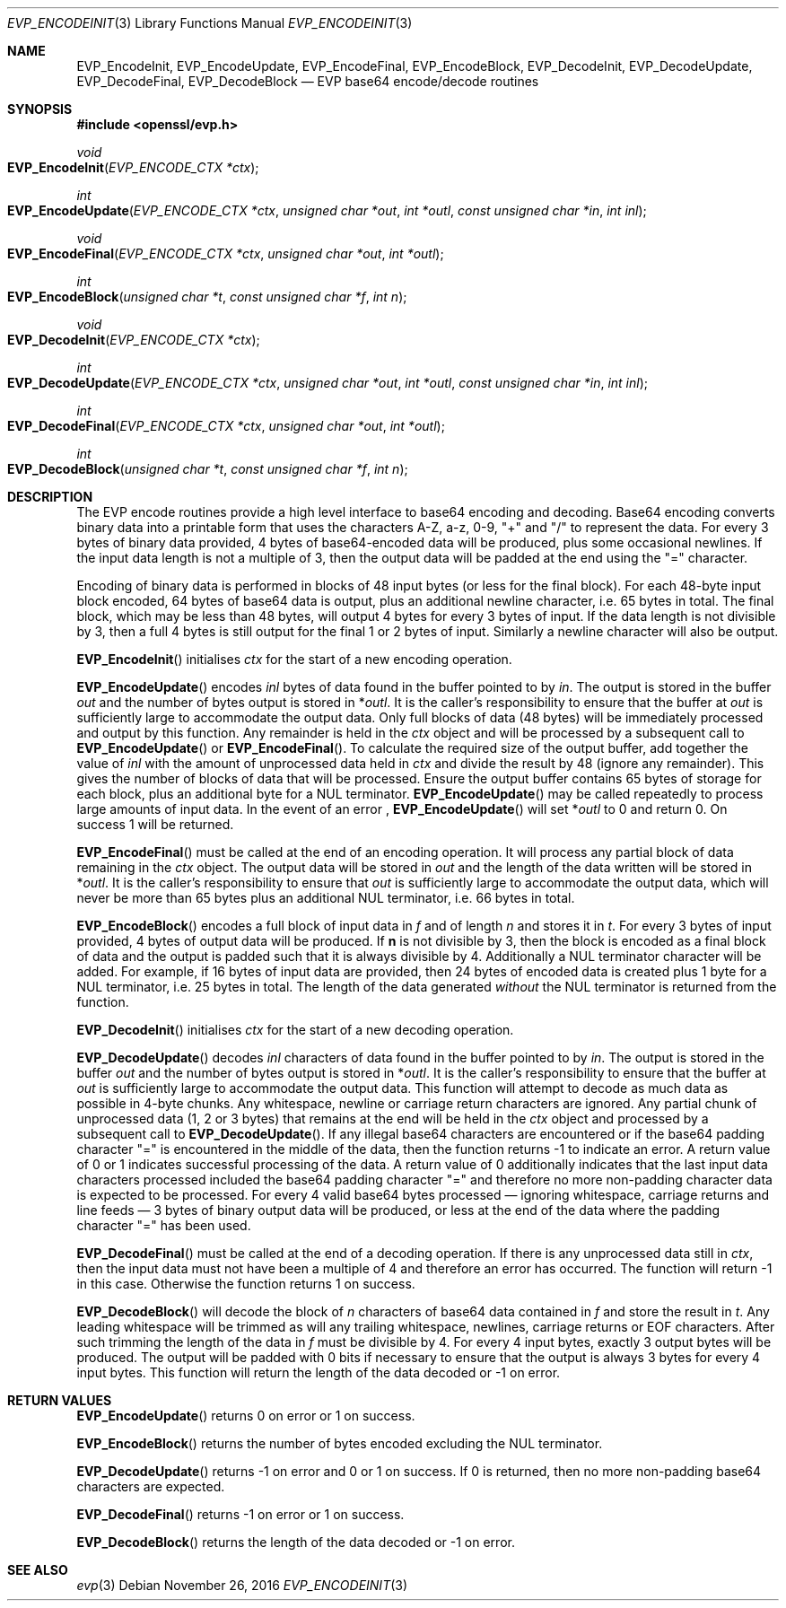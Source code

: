 .\"	$OpenBSD: EVP_EncodeInit.3,v 1.2 2016/11/26 19:16:58 jmc Exp $
.\"	OpenSSL f430ba31 Jun 19 19:39:01 2016 +0200
.\"
.\" This file was written by Matt Caswell <matt@openssl.org>.
.\" Copyright (c) 2016 The OpenSSL Project.  All rights reserved.
.\"
.\" Redistribution and use in source and binary forms, with or without
.\" modification, are permitted provided that the following conditions
.\" are met:
.\"
.\" 1. Redistributions of source code must retain the above copyright
.\"    notice, this list of conditions and the following disclaimer.
.\"
.\" 2. Redistributions in binary form must reproduce the above copyright
.\"    notice, this list of conditions and the following disclaimer in
.\"    the documentation and/or other materials provided with the
.\"    distribution.
.\"
.\" 3. All advertising materials mentioning features or use of this
.\"    software must display the following acknowledgment:
.\"    "This product includes software developed by the OpenSSL Project
.\"    for use in the OpenSSL Toolkit. (http://www.openssl.org/)"
.\"
.\" 4. The names "OpenSSL Toolkit" and "OpenSSL Project" must not be used to
.\"    endorse or promote products derived from this software without
.\"    prior written permission. For written permission, please contact
.\"    openssl-core@openssl.org.
.\"
.\" 5. Products derived from this software may not be called "OpenSSL"
.\"    nor may "OpenSSL" appear in their names without prior written
.\"    permission of the OpenSSL Project.
.\"
.\" 6. Redistributions of any form whatsoever must retain the following
.\"    acknowledgment:
.\"    "This product includes software developed by the OpenSSL Project
.\"    for use in the OpenSSL Toolkit (http://www.openssl.org/)"
.\"
.\" THIS SOFTWARE IS PROVIDED BY THE OpenSSL PROJECT ``AS IS'' AND ANY
.\" EXPRESSED OR IMPLIED WARRANTIES, INCLUDING, BUT NOT LIMITED TO, THE
.\" IMPLIED WARRANTIES OF MERCHANTABILITY AND FITNESS FOR A PARTICULAR
.\" PURPOSE ARE DISCLAIMED.  IN NO EVENT SHALL THE OpenSSL PROJECT OR
.\" ITS CONTRIBUTORS BE LIABLE FOR ANY DIRECT, INDIRECT, INCIDENTAL,
.\" SPECIAL, EXEMPLARY, OR CONSEQUENTIAL DAMAGES (INCLUDING, BUT
.\" NOT LIMITED TO, PROCUREMENT OF SUBSTITUTE GOODS OR SERVICES;
.\" LOSS OF USE, DATA, OR PROFITS; OR BUSINESS INTERRUPTION)
.\" HOWEVER CAUSED AND ON ANY THEORY OF LIABILITY, WHETHER IN CONTRACT,
.\" STRICT LIABILITY, OR TORT (INCLUDING NEGLIGENCE OR OTHERWISE)
.\" ARISING IN ANY WAY OUT OF THE USE OF THIS SOFTWARE, EVEN IF ADVISED
.\" OF THE POSSIBILITY OF SUCH DAMAGE.
.\"
.Dd $Mdocdate: November 26 2016 $
.Dt EVP_ENCODEINIT 3
.Os
.Sh NAME
.Nm EVP_EncodeInit ,
.Nm EVP_EncodeUpdate ,
.Nm EVP_EncodeFinal ,
.Nm EVP_EncodeBlock ,
.Nm EVP_DecodeInit ,
.Nm EVP_DecodeUpdate ,
.Nm EVP_DecodeFinal ,
.Nm EVP_DecodeBlock
.Nd EVP base64 encode/decode routines
.Sh SYNOPSIS
.In openssl/evp.h
.Ft void
.Fo EVP_EncodeInit
.Fa "EVP_ENCODE_CTX *ctx"
.Fc
.Ft int
.Fo EVP_EncodeUpdate
.Fa "EVP_ENCODE_CTX *ctx"
.Fa "unsigned char *out"
.Fa "int *outl"
.Fa "const unsigned char *in"
.Fa "int inl"
.Fc
.Ft void
.Fo EVP_EncodeFinal
.Fa "EVP_ENCODE_CTX *ctx"
.Fa "unsigned char *out"
.Fa "int *outl"
.Fc
.Ft int
.Fo EVP_EncodeBlock
.Fa "unsigned char *t"
.Fa "const unsigned char *f"
.Fa "int n"
.Fc
.Ft void
.Fo EVP_DecodeInit
.Fa "EVP_ENCODE_CTX *ctx"
.Fc
.Ft int
.Fo EVP_DecodeUpdate
.Fa "EVP_ENCODE_CTX *ctx"
.Fa "unsigned char *out"
.Fa "int *outl"
.Fa "const unsigned char *in"
.Fa "int inl"
.Fc
.Ft int
.Fo EVP_DecodeFinal
.Fa "EVP_ENCODE_CTX *ctx"
.Fa "unsigned char *out"
.Fa "int *outl"
.Fc
.Ft int
.Fo EVP_DecodeBlock
.Fa "unsigned char *t"
.Fa "const unsigned char *f"
.Fa "int n"
.Fc
.Sh DESCRIPTION
The EVP encode routines provide a high level interface to base64
encoding and decoding.
Base64 encoding converts binary data into a printable form that uses
the characters A-Z, a-z, 0-9, "+" and "/" to represent the data.
For every 3 bytes of binary data provided, 4 bytes of base64-encoded
data will be produced, plus some occasional newlines.
If the input data length is not a multiple of 3, then the output data
will be padded at the end using the "=" character.
.Pp
Encoding of binary data is performed in blocks of 48 input bytes (or
less for the final block).
For each 48-byte input block encoded, 64 bytes of base64 data is output,
plus an additional newline character, i.e. 65 bytes in total.
The final block, which may be less than 48 bytes, will output 4 bytes
for every 3 bytes of input.
If the data length is not divisible by 3, then a full 4 bytes is still
output for the final 1 or 2 bytes of input.
Similarly a newline character will also be output.
.Pp
.Fn EVP_EncodeInit
initialises
.Fa ctx
for the start of a new encoding operation.
.Pp
.Fn EVP_EncodeUpdate
encodes
.Fa inl
bytes of data found in the buffer pointed to by
.Fa in .
The output is stored in the buffer
.Fa out
and the number of bytes output is stored in
.Pf * Fa outl .
It is the caller's responsibility to ensure that the buffer at
.Fa out
is sufficiently large to accommodate the output data.
Only full blocks of data (48 bytes) will be immediately processed and
output by this function.
Any remainder is held in the
.Fa ctx
object and will be processed by a subsequent call to
.Fn EVP_EncodeUpdate
or
.Fn EVP_EncodeFinal .
To calculate the required size of the output buffer, add together the
value of
.Fa inl
with the amount of unprocessed data held in
.Fa ctx
and divide the result by 48 (ignore any remainder).
This gives the number of blocks of data that will be processed.
Ensure the output buffer contains 65 bytes of storage for each block,
plus an additional byte for a NUL terminator.
.Fn EVP_EncodeUpdate
may be called repeatedly to process large amounts of input data.
In the event of an error ,
.Fn EVP_EncodeUpdate
will set
.Pf * Fa outl
to 0 and return 0.
On success 1 will be returned.
.Pp
.Fn EVP_EncodeFinal
must be called at the end of an encoding operation.
It will process any partial block of data remaining in the
.Fa ctx
object.
The output data will be stored in
.Fa out
and the length of the data written will be stored in
.Pf * Fa outl .
It is the caller's responsibility to ensure that
.Fa out
is sufficiently large to accommodate the output data, which will
never be more than 65 bytes plus an additional NUL terminator, i.e.
66 bytes in total.
.Pp
.Fn EVP_EncodeBlock
encodes a full block of input data in
.Fa f
and of length
.Fa n
and stores it in
.Fa t .
For every 3 bytes of input provided, 4 bytes of output data will be
produced.
If
.Sy n
is not divisible by 3, then the block is encoded as a final block
of data and the output is padded such that it is always divisible
by 4.
Additionally a NUL terminator character will be added.
For example, if 16 bytes of input data are provided, then 24 bytes
of encoded data is created plus 1 byte for a NUL terminator,
i.e. 25 bytes in total.
The length of the data generated
.Em without
the NUL terminator is returned from the function.
.Pp
.Fn EVP_DecodeInit
initialises
.Fa ctx
for the start of a new decoding operation.
.Pp
.Fn EVP_DecodeUpdate
decodes
.Fa inl
characters of data found in the buffer pointed to by
.Fa in .
The output is stored in the buffer
.Fa out
and the number of bytes output is stored in
.Pf * Fa outl .
It is the caller's responsibility to ensure that the buffer at
.Fa out
is sufficiently large to accommodate the output data.
This function will attempt to decode as much data as possible in 4-byte
chunks.
Any whitespace, newline or carriage return characters are ignored.
Any partial chunk of unprocessed data (1, 2 or 3 bytes) that remains at
the end will be held in the
.Fa ctx
object and processed by a subsequent call to
.Fn EVP_DecodeUpdate .
If any illegal base64 characters are encountered or if the base64
padding character "=" is encountered in the middle of the data,
then the function returns -1 to indicate an error.
A return value of 0 or 1 indicates successful processing of the data.
A return value of 0 additionally indicates that the last input data
characters processed included the base64 padding character "=" and
therefore no more non-padding character data is expected to be
processed.
For every 4 valid base64 bytes processed \(em ignoring whitespace,
carriage returns and line feeds \(em 3 bytes of binary output data
will be produced, or less at the end of the data where the padding
character "=" has been used.
.Pp
.Fn EVP_DecodeFinal
must be called at the end of a decoding operation.
If there is any unprocessed data still in
.Fa ctx ,
then the input data must not have been a multiple of 4 and therefore an
error has occurred.
The function will return -1 in this case.
Otherwise the function returns 1 on success.
.Pp
.Fn EVP_DecodeBlock
will decode the block of
.Fa n
characters of base64 data contained in
.Fa f
and store the result in
.Fa t .
Any leading whitespace will be trimmed as will any trailing whitespace,
newlines, carriage returns or EOF characters.
After such trimming the length of the data in
.Fa f
must be divisible by 4.
For every 4 input bytes, exactly 3 output bytes will be produced.
The output will be padded with 0 bits if necessary to ensure that the
output is always 3 bytes for every 4 input bytes.
This function will return the length of the data decoded or -1 on error.
.Sh RETURN VALUES
.Fn EVP_EncodeUpdate
returns 0 on error or 1 on success.
.Pp
.Fn EVP_EncodeBlock
returns the number of bytes encoded excluding the NUL terminator.
.Pp
.Fn EVP_DecodeUpdate
returns -1 on error and 0 or 1 on success.
If 0 is returned, then no more non-padding base64 characters are
expected.
.Pp
.Fn EVP_DecodeFinal
returns -1 on error or 1 on success.
.Pp
.Fn EVP_DecodeBlock
returns the length of the data decoded or -1 on error.
.Sh SEE ALSO
.Xr evp 3
